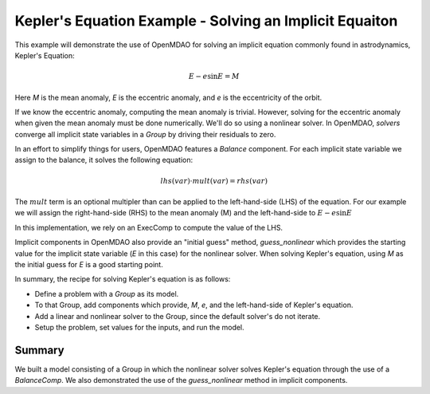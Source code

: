 .. _`keplers_eqn_tutorial`:

Kepler's Equation Example - Solving an Implicit Equaiton
========================================================

This example will demonstrate the use of OpenMDAO for solving
an implicit equation commonly found in astrodynamics, Kepler's
Equation:

.. math::
     E - e \sin{E} = M

Here `M` is the mean anomaly, `E` is the eccentric anomaly,
and `e` is the eccentricity of the orbit.

If we know the eccentric anomaly, computing the mean anomaly is
trivial.  However, solving for the eccentric anomaly when given
the mean anomaly must be done numerically.  We'll do so using
a nonlinear solver.  In OpenMDAO, *solvers* converge all implicit
state variables in a *Group* by driving their residuals to zero.

In an effort to simplify things for users, OpenMDAO features a
*Balance* component.  For each implicit state variable we assign
to the balance, it solves the following equation:

.. math::
     lhs(var) \cdot mult(var) = rhs(var)

The :math:`mult` term is an optional multipler than can be applied to the
left-hand-side (LHS) of the equation.  For our example we will assign the right-hand-side
(RHS) to the mean anomaly (M) and the left-hand-side to :math:`E - e \sin{E}`

In this implementation, we rely on an ExecComp to compute the value of the LHS.

Implicit components in OpenMDAO also provide an "initial guess" method,
*guess_nonlinear* which provides the starting value for the implicit state
variable (`E` in this case) for the nonlinear solver.  When solving Kepler's
equation, using `M` as the initial guess for `E` is a good starting point.

In summary, the recipe for solving Kepler's equation is as follows:

- Define a problem with a `Group` as its model.
- To that Group, add components which provide, `M`, `e`, and the left-hand-side of Kepler's equation.
- Add a linear and nonlinear solver to the Group, since the default solver's do not iterate.
- Setup the problem, set values for the inputs, and run the model.

.. embed-test::
    openmdao.test_suite.test_examples.test_keplers_equation.TestKeplersEquation.test_result

~~~~~~~
Summary
~~~~~~~

We built a model consisting of a Group in which the nonlinear solver solves
Kepler's equation through the use of a *BalanceComp*.  We also demonstrated
the use of the *guess_nonlinear* method in implicit components.
